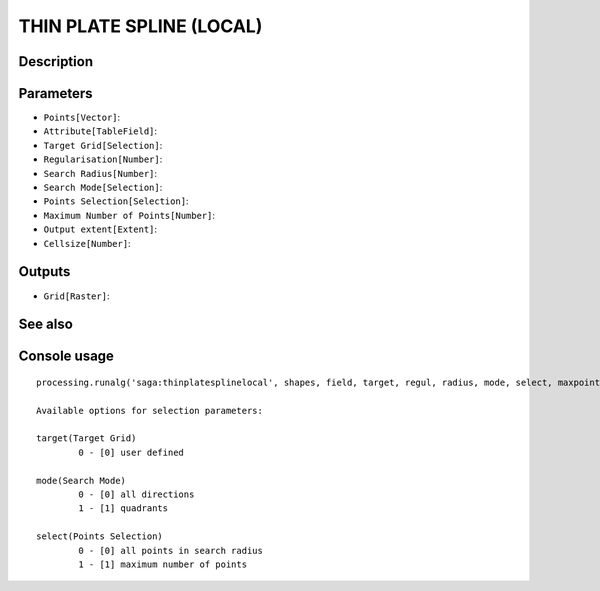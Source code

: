 THIN PLATE SPLINE (LOCAL)
=========================

Description
-----------

Parameters
----------

- ``Points[Vector]``:
- ``Attribute[TableField]``:
- ``Target Grid[Selection]``:
- ``Regularisation[Number]``:
- ``Search Radius[Number]``:
- ``Search Mode[Selection]``:
- ``Points Selection[Selection]``:
- ``Maximum Number of Points[Number]``:
- ``Output extent[Extent]``:
- ``Cellsize[Number]``:

Outputs
-------

- ``Grid[Raster]``:

See also
---------


Console usage
-------------


::

	processing.runalg('saga:thinplatesplinelocal', shapes, field, target, regul, radius, mode, select, maxpoints, output_extent, user_size, user_grid)

	Available options for selection parameters:

	target(Target Grid)
		0 - [0] user defined

	mode(Search Mode)
		0 - [0] all directions
		1 - [1] quadrants

	select(Points Selection)
		0 - [0] all points in search radius
		1 - [1] maximum number of points
